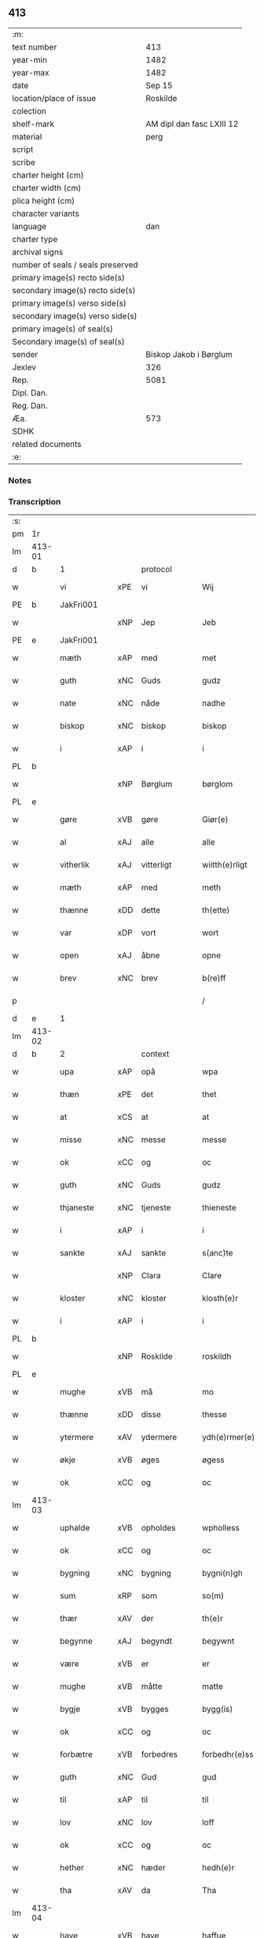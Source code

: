 ** 413

| :m:                               |                           |
| text number                       |                       413 |
| year-min                          |                      1482 |
| year-max                          |                      1482 |
| date                              |                    Sep 15 |
| location/place of issue           |                  Roskilde |
| colection                         |                           |
| shelf-mark                        | AM dipl dan fasc LXIII 12 |
| material                          |                      perg |
| script                            |                           |
| scribe                            |                           |
| charter height (cm)               |                           |
| charter width (cm)                |                           |
| plica height (cm)                 |                           |
| character variants                |                           |
| language                          |                       dan |
| charter type                      |                           |
| archival signs                    |                           |
| number of seals / seals preserved |                           |
| primary image(s) recto side(s)    |                           |
| secondary image(s) recto side(s)  |                           |
| primary image(s) verso side(s)    |                           |
| secondary image(s) verso side(s)  |                           |
| primary image(s) of seal(s)       |                           |
| Secondary image(s) of seal(s)     |                           |
| sender                            |    Biskop Jakob i Børglum |
| Jexlev                            |                       326 |
| Rep.                              |                      5081 |
| Dipl. Dan.                        |                           |
| Reg. Dan.                         |                           |
| Æa.                               |                       573 |
| SDHK                              |                           |
| related documents                 |                           |
| :e:                               |                           |

*** Notes


*** Transcription
| :s: |        |             |     |             |   |                   |              |   |   |   |   |     |   |   |    |        |
| pm  |     1r |             |     |             |   |                   |              |   |   |   |   |     |   |   |    |        |
| lm  | 413-01 |             |     |             |   |                   |              |   |   |   |   |     |   |   |    |        |
| d   | b      | 1           |     | protocol    |   |                   |              |   |   |   |   |     |   |   |    |        |
| w   |        | vi          | xPE | vi          |   | Wij               | Wij          |   |   |   |   | dan |   |   |    | 413-01 |
| PE  |      b | JakFri001   |     |             |   |                   |              |   |   |   |   |     |   |   |    |        |
| w   |        |             | xNP | Jep         |   | Jeb               | Jeb          |   |   |   |   | dan |   |   |    | 413-01 |
| PE  |      e | JakFri001   |     |             |   |                   |              |   |   |   |   |     |   |   |    |        |
| w   |        | mæth        | xAP | med         |   | met               | met          |   |   |   |   | dan |   |   |    | 413-01 |
| w   |        | guth        | xNC | Guds        |   | gudz              | gudz         |   |   |   |   | dan |   |   |    | 413-01 |
| w   |        | nate        | xNC | nåde        |   | nadhe             | nadhe        |   |   |   |   | dan |   |   |    | 413-01 |
| w   |        | biskop      | xNC | biskop      |   | biskop            | biſkop       |   |   |   |   | dan |   |   |    | 413-01 |
| w   |        | i           | xAP | i           |   | i                 | i            |   |   |   |   | dan |   |   |    | 413-01 |
| PL  |      b |             |     |             |   |                   |              |   |   |   |   |     |   |   |    |        |
| w   |        |             | xNP | Børglum     |   | børglom           | bøꝛglo      |   |   |   |   | dan |   |   |    | 413-01 |
| PL  |      e |             |     |             |   |                   |              |   |   |   |   |     |   |   |    |        |
| w   |        | gøre        | xVB | gøre        |   | Giør(e)           | Gıøꝛ        |   |   |   |   | dan |   |   |    | 413-01 |
| w   |        | al          | xAJ | alle        |   | alle              | alle         |   |   |   |   | dan |   |   |    | 413-01 |
| w   |        | vitherlik   | xAJ | vitterligt  |   | wiitth(e)rligt    | wiitthꝛligt |   |   |   |   | dan |   |   |    | 413-01 |
| w   |        | mæth        | xAP | med         |   | meth              | meth         |   |   |   |   | dan |   |   |    | 413-01 |
| w   |        | thænne      | xDD | dette       |   | th(ette)          | thꝫͤ          |   |   |   |   | dan |   |   |    | 413-01 |
| w   |        | var         | xDP | vort        |   | wort              | woꝛt         |   |   |   |   | dan |   |   |    | 413-01 |
| w   |        | open        | xAJ | åbne        |   | opne              | opne         |   |   |   |   | dan |   |   |    | 413-01 |
| w   |        | brev        | xNC | brev        |   | b(re)ff           | b̅ff          |   |   |   |   | dan |   |   |    | 413-01 |
| p   |        |             |     |             |   | /                 | /            |   |   |   |   | dan |   |   |    | 413-01 |
| d   | e      | 1           |     |             |   |                   |              |   |   |   |   |     |   |   |    |        |
| lm  | 413-02 |             |     |             |   |                   |              |   |   |   |   |     |   |   |    |        |
| d   | b      | 2           |     | context     |   |                   |              |   |   |   |   |     |   |   |    |        |
| w   |        | upa         | xAP | opå         |   | wpa               | wpa          |   |   |   |   | dan |   |   |    | 413-02 |
| w   |        | thæn        | xPE | det         |   | thet              | thet         |   |   |   |   | dan |   |   |    | 413-02 |
| w   |        | at          | xCS | at          |   | at                | at           |   |   |   |   | dan |   |   |    | 413-02 |
| w   |        | misse       | xNC | messe       |   | messe             | meſſe        |   |   |   |   | dan |   |   |    | 413-02 |
| w   |        | ok          | xCC | og          |   | oc                | oc           |   |   |   |   | dan |   |   |    | 413-02 |
| w   |        | guth        | xNC | Guds        |   | gudz              | gudz         |   |   |   |   | dan |   |   |    | 413-02 |
| w   |        | thjaneste   | xNC | tjeneste    |   | thieneste         | thieneſte    |   |   |   |   | dan |   |   |    | 413-02 |
| w   |        | i           | xAP | i           |   | i                 | i            |   |   |   |   | dan |   |   |    | 413-02 |
| w   |        | sankte      | xAJ | sankte      |   | s(anc)te          | ſte̅          |   |   |   |   | dan |   |   |    | 413-02 |
| w   |        |             | xNP | Clara       |   | Clare             | Claꝛe        |   |   |   |   | dan |   |   |    | 413-02 |
| w   |        | kloster     | xNC | kloster     |   | klosth(e)r        | kloſthꝛ     |   |   |   |   | dan |   |   |    | 413-02 |
| w   |        | i           | xAP | i           |   | i                 | i            |   |   |   |   | dan |   |   |    | 413-02 |
| PL  |      b |             |     |             |   |                   |              |   |   |   |   |     |   |   |    |        |
| w   |        |             | xNP | Roskilde    |   | roskildh          | roſkildh     |   |   |   |   | dan |   |   |    | 413-02 |
| PL  |      e |             |     |             |   |                   |              |   |   |   |   |     |   |   |    |        |
| w   |        | mughe       | xVB | må          |   | mo                | mo           |   |   |   |   | dan |   |   |    | 413-02 |
| w   |        | thænne      | xDD | disse       |   | thesse            | theſſe       |   |   |   |   | dan |   |   |    | 413-02 |
| w   |        | ytermere    | xAV | ydermere      |   | ydh(e)rmer(e)     | ÿdhꝛmeꝛ    |   |   |   |   | dan |   |   |    | 413-02 |
| w   |        | økje        | xVB | øges        |   | øgess             | øgeſſ        |   |   |   |   | dan |   |   |    | 413-02 |
| w   |        | ok          | xCC | og          |   | oc                | oc           |   |   |   |   | dan |   |   |    | 413-02 |
| lm  | 413-03 |             |     |             |   |                   |              |   |   |   |   |     |   |   |    |        |
| w   |        | uphalde     | xVB | opholdes    |   | wpholless         | wpholleſſ    |   |   |   |   | dan |   |   |    | 413-03 |
| w   |        | ok          | xCC | og          |   | oc                | oc           |   |   |   |   | dan |   |   |    | 413-03 |
| w   |        | bygning     | xNC | bygning     |   | bygni(n)gh        | bÿgnı̅gh      |   |   |   |   | dan |   |   |    | 413-03 |
| w   |        | sum         | xRP | som         |   | so(m)             | ſo̅           |   |   |   |   | dan |   |   |    | 413-03 |
| w   |        | thær        | xAV | der         |   | th(e)r            | thꝛ         |   |   |   |   | dan |   |   |    | 413-03 |
| w   |        | begynne     | xAJ | begyndt     |   | begywnt           | begÿwnt      |   |   |   |   | dan |   |   |    | 413-03 |
| w   |        | være        | xVB | er          |   | er                | eꝛ           |   |   |   |   | dan |   |   |    | 413-03 |
| w   |        | mughe       | xVB | måtte       |   | matte             | matte        |   |   |   |   | dan |   |   |    | 413-03 |
| w   |        | bygje       | xVB | bygges      |   | bygg(is)          | bÿggꝭ        |   |   |   |   | dan |   |   |    | 413-03 |
| w   |        | ok          | xCC | og          |   | oc                | oc           |   |   |   |   | dan |   |   |    | 413-03 |
| w   |        | forbætre    | xVB | forbedres   |   | forbedhr(e)ss     | foꝛbedhꝛſſ  |   |   |   |   | dan |   |   |    | 413-03 |
| w   |        | guth        | xNC | Gud         |   | gud               | gud          |   |   |   |   | dan |   |   |    | 413-03 |
| w   |        | til         | xAP | til         |   | til               | tıl          |   |   |   |   | dan |   |   |    | 413-03 |
| w   |        | lov         | xNC | lov         |   | loff              | loff         |   |   |   |   | dan |   |   |    | 413-03 |
| w   |        | ok          | xCC | og          |   | oc                | oc           |   |   |   |   | dan |   |   |    | 413-03 |
| w   |        | hether      | xNC | hæder       |   | hedh(e)r          | hedhꝛ       |   |   |   |   | dan |   |   |    | 413-03 |
| w   |        | tha         | xAV | da          |   | Tha               | Tha          |   |   |   |   | dan |   |   |    | 413-03 |
| lm  | 413-04 |             |     |             |   |                   |              |   |   |   |   |     |   |   |    |        |
| w   |        | have        | xVB | have        |   | haffue            | haffűe       |   |   |   |   | dan |   |   |    | 413-04 |
| w   |        | vi          | xPE | vi          |   | wij               | wij          |   |   |   |   | dan |   |   |    | 413-04 |
| w   |        | unne        | xVB | undt        |   | wnt               | wnt          |   |   |   |   | dan |   |   |    | 413-04 |
| w   |        | ok          | xCC | og          |   | oc                | oc           |   |   |   |   | dan |   |   |    | 413-04 |
| w   |        | til         | xAV | til         |   | til               | tıl          |   |   |   |   | dan |   |   |    | 413-04 |
| w   |        | late        | xVB | ladet        |   | ladith            | ladith       |   |   |   |   | dan |   |   |    | 413-04 |
| w   |        | at          | xCS | at          |   | at                | at           |   |   |   |   | dan |   |   |    | 413-04 |
| w   |        | fornævnd    | xAJ | fornævnte   |   | for(nefnde)       | foꝛᷠͤ          |   |   |   |   | dan |   |   |    | 413-04 |
| w   |        | kloster     | xNC | kloster     |   | klosth(e)r        | kloſthꝛ     |   |   |   |   | dan |   |   |    | 413-04 |
| w   |        | mughe       | xVB | må          |   | ma                | ma           |   |   |   |   | dan |   |   |    | 413-04 |
| w   |        | have        | xVB | have        |   | haffue            | haffűe       |   |   |   |   | dan |   |   |    | 413-04 |
| w   |        | sin         | xDP | sit         |   | siit              | ſiit         |   |   |   |   | dan |   |   |    | 413-04 |
| w   |        | buth        | xNC | bud         |   | budh              | bűdh         |   |   |   |   | dan |   |   |    | 413-04 |
| w   |        | i           | xAP | i           |   | i                 | i            |   |   |   |   | dan |   |   |    | 413-04 |
| w   |        | var         | xDP | vort        |   | wort              | woꝛt         |   |   |   |   | dan |   |   |    | 413-04 |
| w   |        | biskopsdøme | xNC | bispdom     |   | bispdo(m)         | bıſpdo̅       |   |   |   |   | dan |   |   |    | 413-04 |
| w   |        | i           | xAP | i           |   | i                 | i            |   |   |   |   | dan |   |   |    | 413-04 |
| w   |        | ti          | xNA | ti          |   | thii              | thii         |   |   |   |   | dan |   |   |    | 413-04 |
| w   |        | ar          | xNC | år          |   | aar               | aar          |   |   |   |   | dan |   |   |    | 413-04 |
| w   |        | næst        | xAV | næst        |   | nest              | neſt         |   |   |   |   | dan |   |   |    | 413-04 |
| lm  | 413-05 |             |     |             |   |                   |              |   |   |   |   |     |   |   |    |        |
| w   |        | hær         | xAV | her         |   | h(er)             | h̅            |   |   |   |   | dan |   |   |    | 413-05 |
| w   |        | æfter       | xAV | efter       |   | effth(e)r         | effthꝛ      |   |   |   |   | dan |   |   |    | 413-05 |
| w   |        | kome        | xVB | kommende    |   | ko(m)me(n)d(e)    | ko̅me̅        |   |   |   |   | dan |   |   |    | 413-05 |
| w   |        | æfter       | xAP | efter       |   | effth(e)r         | effthꝛ      |   |   |   |   | dan |   |   |    | 413-05 |
| w   |        | goth        | xAJ | godt        |   | gott              | gott         |   |   |   |   | dan |   |   |    | 413-05 |
| w   |        | folks       | xNC | folks       |   | folks             | folk        |   |   |   |   | dan |   |   |    | 413-05 |
| w   |        | almuse      | xNC | almisse     |   | almwsse           | almwſſe      |   |   |   |   | dan |   |   |    | 413-05 |
| w   |        | upa         | xAP | opå         |   | wpa               | wpa          |   |   |   |   | dan |   |   |    | 413-05 |
| w   |        |             | xNP | Skagen      |   | skaffuendh        | ſkaffuendh   |   |   |   |   | dan |   |   |    | 413-05 |
| w   |        |             | xNP | hals        |   | halsse            | halſſe       |   |   |   |   | dan |   |   |    | 413-05 |
| w   |        | ok          | xCC | og          |   | oc                | oc           |   |   |   |   | dan |   |   |    | 413-05 |
| w   |        | annerstaths | xAV | andetsteds  |   | a(n)dh(e)rstedz   | a̅dhꝛſtedz   |   |   |   |   | dan |   |   |    | 413-05 |
| w   |        | sum         | xRP | som         |   | so(m)             | ſo̅           |   |   |   |   | dan |   |   |    | 413-05 |
| w   |        | fiskelæghe  | xNC | fiskerlejer |   | fiskeleyer        | fıſkeleÿer   |   |   |   |   | dan |   |   |    | 413-05 |
| w   |        | være        | xVB | ere         |   | er(e)             | eꝛ          |   |   |   |   | dan |   |   |    | 413-05 |
| lm  | 413-06 |             |     |             |   |                   |              |   |   |   |   |     |   |   |    |        |
| w   |        | i           | xAP | i           |   | i                 | i            |   |   |   |   | dan |   |   |    | 413-06 |
| w   |        | var         | xDP | vort        |   | wort              | woꝛt         |   |   |   |   | dan |   |   |    | 413-06 |
| w   |        | fornævnd    | xAJ | fornævnte   |   | for(nefnde)       | foꝛᷠͤ          |   |   |   |   | dan |   |   |    | 413-06 |
| w   |        | biskopsdom  | xNC | biskopsdom  |   | biskopsdom        | bıſkopſdo   |   |   |   |   | dan |   |   |    | 413-06 |
| w   |        | thi         | xAV | thi         |   | Thij              | Thij         |   |   |   |   | dan |   |   |    | 413-06 |
| w   |        | bithje      | xVB | bede        |   | bethe             | bethe        |   |   |   |   | dan |   |   |    | 413-06 |
| w   |        | ok          | xCC | og          |   | oc                | oc           |   |   |   |   | dan |   |   |    | 413-06 |
| w   |        | bjuthe      | xVB | byde        |   | bywdhe            | bywdhe       |   |   |   |   | dan |   |   |    | 413-06 |
| w   |        | vi          | xPE | vi          |   | wij               | wij          |   |   |   |   | dan |   |   |    | 413-06 |
| w   |        | i           | xPE | eder        |   | eth(e)r           | ethꝛ        |   |   |   |   | dan |   |   |    | 413-06 |
| w   |        | al          | xAJ | alle        |   | alle              | alle         |   |   |   |   | dan |   |   |    | 413-06 |
| w   |        | var         | xDP | vore        |   | wor(e)            | woꝛ         |   |   |   |   | dan |   |   |    | 413-06 |
| w   |        | præst       | xNC | præster     |   | p(re)ster(e)      | p̅ſteꝛ       |   |   |   |   | dan |   |   |    | 413-06 |
| w   |        | til         | xAP | til         |   | til               | tıl          |   |   |   |   | dan |   |   |    | 413-06 |
| w   |        | hvær        | xPI | hvis        |   | hwess             | hweſſ        |   |   |   |   | dan |   |   |    | 413-06 |
| w   |        | nærværelse  | xNC | nærværelse  |   | nerwer(e)lsse     | neꝛweꝛlſſe  |   |   |   |   | dan |   |   |    | 413-06 |
| lm  | 413-07 |             |     |             |   |                   |              |   |   |   |   |     |   |   |    |        |
| w   |        | fornævnd    | xAJ | fornævnte   |   | for(nefnde)       | foꝛᷠͤ          |   |   |   |   | dan |   |   |    | 413-07 |
| w   |        | kloster     | xNC | klosters    |   | klosth(e)rs       | kloſthꝛ̅ſ     |   |   |   |   | dan |   |   |    | 413-07 |
| w   |        | buth        | xNC | bud         |   | budh              | bűdh         |   |   |   |   | dan |   |   |    | 413-07 |
| w   |        | hængje      | xVB | hænger      |   | hengdh(e)r        | hengdhꝛ     |   |   |   |   | dan |   |   |    | 413-07 |
| w   |        | til         | xAV | til         |   | til               | tıl          |   |   |   |   | dan |   |   |    | 413-07 |
| w   |        | at          | xIM | at          |   | at                | at           |   |   |   |   | dan |   |   |    | 413-07 |
| w   |        | kome        | xVB | komme       |   | ko(m)me           | ko̅me         |   |   |   |   | dan |   |   |    | 413-07 |
| w   |        | at          | xIM | at          |   | at                | at           |   |   |   |   | dan |   |   | =  | 413-07 |
| w   |        | i           | xAP | i           |   | i                 | i            |   |   |   |   | dan |   |   | == | 413-07 |
| w   |        | ??          | XX  | ??          |   | foerde            | foeꝛde       |   |   |   |   | dan |   |   |    | 413-07 |
| w   |        | ok          | xCC | og          |   | oc                | oc           |   |   |   |   | dan |   |   |    | 413-07 |
| w   |        | frome       | xVB | fromme      |   | fro(m)me          | fro̅me        |   |   |   |   | dan |   |   |    | 413-07 |
| w   |        | thæn        | xPE | det         |   | thet              | thet         |   |   |   |   | dan |   |   |    | 413-07 |
| w   |        | til         | xAP | til         |   | til               | tıl          |   |   |   |   | dan |   |   |    | 413-07 |
| w   |        | thæm        | xAT | thi         |   | thj               | thȷ          |   |   |   |   | dan |   |   |    | 413-07 |
| w   |        | bætste      | xNC | bedste      |   | beste             | beſte        |   |   |   |   | dan |   |   |    | 413-07 |
| w   |        | fore        | xAP | for         |   | for(e)            | foꝛ         |   |   |   |   | dan |   |   |    | 413-07 |
| w   |        | guth        | xNC | Gud         |   | gud(e)            | gu          |   |   |   |   | dan |   |   |    | 413-07 |
| w   |        | skyld       | xNC | skyld       |   | skuld             | ſkűld        |   |   |   |   | dan |   |   |    | 413-07 |
| lm  | 413-08 |             |     |             |   |                   |              |   |   |   |   |     |   |   |    |        |
| w   |        | ok          | xCC | og          |   | oc                | oc           |   |   |   |   | dan |   |   |    | 413-08 |
| w   |        | sankte      | xAJ | sankte      |   | s(anc)te          | ſte̅          |   |   |   |   | dan |   |   |    | 413-08 |
| w   |        |             | xNP | Clara       |   | clare             | claꝛe        |   |   |   |   | dan |   |   |    | 413-08 |
| w   |        | ok          | xCC | og          |   | Och               | Och          |   |   |   |   | dan |   |   |    | 413-08 |
| w   |        | give        | xVB | give        |   | giffue            | giffue       |   |   |   |   | dan |   |   |    | 413-08 |
| w   |        | vi          | xPE | vi          |   | wij               | wij          |   |   |   |   | dan |   |   |    | 413-08 |
| w   |        | thæn        | xPE | dem         |   | th(e)m            | thm̅          |   |   |   |   | dan |   |   |    | 413-08 |
| w   |        | al          | xAJ | alle        |   | alle              | alle         |   |   |   |   | dan |   |   |    | 413-08 |
| w   |        | sum         | xRP | som         |   | so(m)             | ſo̅           |   |   |   |   | dan |   |   |    | 413-08 |
| w   |        | fornævnd    | xAJ | fornævnte   |   | for(nefnde)       | foꝛᷠͤ          |   |   |   |   | dan |   |   |    | 413-08 |
| w   |        | kloster     | xNC | kloster     |   | klost(e)r         | kloſtꝛ      |   |   |   |   | dan |   |   |    | 413-08 |
| w   |        | hjalpe      | xVB | hjælper     |   | hielp(er)         | hielꝑ        |   |   |   |   | dan |   |   |    | 413-08 |
| w   |        | af          | xAP | af          |   | aff               | aff          |   |   |   |   | dan |   |   |    | 413-08 |
| w   |        | thæn        | xPE | deres       |   | theress           | theꝛeſſ      |   |   |   |   | dan |   |   |    | 413-08 |
| w   |        | almuse      | xNC | almisse     |   | almwsse           | almwſſe      |   |   |   |   | dan |   |   |    | 413-08 |
| n   |        |             |     |             |   | xl                | xl           |   |   |   |   | lat |   |   |    | 413-08 |
| w   |        |             |     |             |   | dies              | dıeſ         |   |   |   |   | lat |   |   |    | 413-08 |
| w   |        |             |     |             |   | indul(genciarum)  | indulꝛꝭ      |   |   |   |   | lat |   |   |    | 413-08 |
| lm  | 413-09 |             |     |             |   |                   |              |   |   |   |   |     |   |   |    |        |
| w   |        |             |     |             |   | de                | de           |   |   |   |   | lat |   |   |    | 413-09 |
| w   |        |             |     |             |   | j(n)iu(n)ct(is)   | ȷ̅ıu̅ctꝭ       |   |   |   |   | lat |   |   |    | 413-09 |
| w   |        |             |     |             |   | eiis              | eııſ         |   |   |   |   | lat |   |   |    | 413-09 |
| w   |        |             |     |             |   | pe(n)ite(ntiis)   | pe̅ıteͭͥͥᷤ        |   |   |   |   | lat |   |   |    | 413-09 |
| w   |        | af          | xAP | af          |   | aff               | aff          |   |   |   |   | dan |   |   |    | 413-09 |
| w   |        | thæn        | xAT | den         |   | th(e)n            | thn̅          |   |   |   |   | dan |   |   |    | 413-09 |
| w   |        | nate        | xNC | nåde        |   | nadhe             | nadhe        |   |   |   |   | dan |   |   |    | 413-09 |
| w   |        | sum         | xCS | som         |   | so(m)             | ſo̅           |   |   |   |   | dan |   |   |    | 413-09 |
| w   |        | guth        | xNC | Gud         |   | gudh              | gűdh         |   |   |   |   | dan |   |   |    | 413-09 |
| w   |        | have        | xVB | har         |   | haffur            | haffur       |   |   |   |   | dan |   |   |    | 413-09 |
| w   |        | unne        | xVB | undt        |   | wn(n)tt           | wn̅tt         |   |   |   |   | dan |   |   |    | 413-09 |
| w   |        | vi          | xPE | os          |   | oss               | oſſ          |   |   |   |   | dan |   |   |    | 413-09 |
| d   | e      | 2           |     |             |   |                   |              |   |   |   |   |     |   |   |    |        |
| d   | b      | 3           |     | eschatocol  |   |                   |              |   |   |   |   |     |   |   |    |        |
| w   |        |             |     |             |   | Jn                | Jn           |   |   |   |   | lat |   |   |    | 413-09 |
| w   |        |             |     |             |   | k(ui)u(s)         | ku         |   |   |   |   | lat |   |   |    | 413-09 |
| w   |        |             |     |             |   | r(e)i             | ri          |   |   |   |   | lat |   |   |    | 413-09 |
| w   |        |             |     |             |   | testi(m)o(niu)m   | teſtı̅om      |   |   |   |   | lat |   |   |    | 413-09 |
| w   |        |             |     |             |   | sig(illum)        | ſıgꝭͫ         |   |   |   |   | lat |   |   |    | 413-09 |
| w   |        |             |     |             |   | n(ost)r(u)m       | nr̅m          |   |   |   |   | lat |   |   |    | 413-09 |
| lm  | 413-10 |             |     |             |   |                   |              |   |   |   |   |     |   |   |    |        |
| w   |        |             |     |             |   | p(rese)n(ti)b(us) | pn̅b         |   |   |   |   | lat |   |   |    | 413-10 |
| w   |        |             |     |             |   | est               | eſt          |   |   |   |   | lat |   |   |    | 413-10 |
| w   |        |             |     |             |   | App(e)ns(um)      | An̅ſ        |   |   |   |   | lat |   |   |    | 413-10 |
| w   |        |             |     |             |   | Dat(um)           | Datͫ          |   |   |   |   | lat |   |   |    | 413-10 |
| PL  |      b |             |     |             |   |                   |              |   |   |   |   |     |   |   |    |        |
| w   |        |             |     |             |   | roskiild(is)      | roſkiil     |   |   |   |   | lat |   |   |    | 413-10 |
| PL  |      e |             |     |             |   |                   |              |   |   |   |   |     |   |   |    |        |
| w   |        |             |     |             |   | An(n)o            | An̅o          |   |   |   |   | lat |   |   |    | 413-10 |
| w   |        |             |     |             |   | d(omi)ni          | dn̅ı          |   |   |   |   | lat |   |   |    | 413-10 |
| n   |        |             |     |             |   | mcdlxxx           | cdlxxx      |   |   |   |   | lat |   |   |    | 413-10 |
| w   |        |             |     |             |   | s(e)c(un)da       | ſcda̅         |   |   |   |   | lat |   |   |    | 413-10 |
| w   |        |             |     |             |   | die               | dıe          |   |   |   |   | lat |   |   |    | 413-10 |
| w   |        |             |     |             |   | oct(avis)         | octꝭͦ         |   |   |   |   | lat |   |   |    | 413-10 |
| w   |        |             |     |             |   | nati(vita)t(is)   | natı̅tꝭ       |   |   |   |   | lat |   |   |    | 413-10 |
| w   |        |             |     |             |   | b(ea)te           | bte̅          |   |   |   |   | lat |   |   |    | 413-10 |
| w   |        |             |     |             |   | ma(ri)e           | mae         |   |   |   |   | lat |   |   |    | 413-10 |
| w   |        |             |     |             |   | v(ir)g(inis)      | vgꝭ         |   |   |   |   | lat |   |   |    | 413-10 |
| w   |        |             |     |             |   | gl(ori)ose        | gl̅oſe        |   |   |   |   | lat |   |   |    | 413-10 |
| d   | e      | 3           |     |             |   |                   |              |   |   |   |   |     |   |   |    |        |
| :e: |        |             |     |             |   |                   |              |   |   |   |   |     |   |   |    |        |

